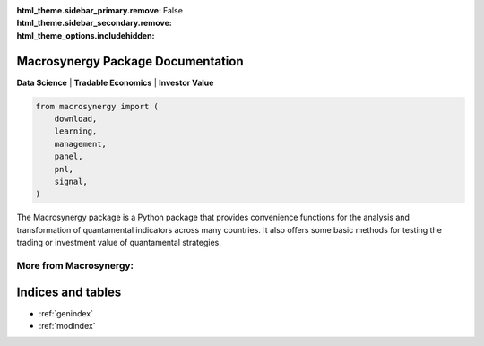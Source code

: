 :html_theme.sidebar_primary.remove:
:html_theme.sidebar_secondary.remove:
:html_theme_options.includehidden: False

Macrosynergy Package Documentation
========================================
**Data Science** | **Tradable Economics** | **Investor Value**

.. code:: python

   from macrosynergy import (
       download,
       learning,
       management,
       panel,
       pnl,
       signal,
   )

The Macrosynergy package is a Python package that provides convenience
functions for the analysis and transformation of quantamental indicators
across many countries. It also offers some basic methods for testing the
trading or investment value of quantamental strategies.


.. grid:: 4

   .. grid-item-card:: Context
      :link: 00_index
      :link-type: ref

   .. grid-item-card:: Getting Started
      :link: 02_installation
      :link-type: ref

   .. grid-item-card:: Package Documentation
      :link: 07_package_docs
      :link-type: ref

   .. grid-item-card:: User Guide as a Jupyter Notebook
      :link: https://academy.macrosynergy.com/academy/Introductions/Introduction%20to%20Macrosynergy%20package/_build/html/Introduction%20to%20Macrosynergy%20package.php

.. grid:: 4

   .. grid-item-card:: Macrosynergy Academy
      :link: https://academy.macrosynergy.com


   .. grid-item-card:: Examples and Tutorials
      

   .. grid-item-card:: Block 7
      Content for block 7.

   

More from Macrosynergy:
.......................
.. card:: Macrosynergy Research
    :link: https://research.macrosynergy.com/

    Macrosynergy Research (formerly Systemic Risk and Systematic Value) 
    is a free educational site dedicated to responsible macro trading strategies. 

.. card:: Macrosynergy Academy
    :link: https://academy.macrosynergy.com/

    Macrosynergy's Academy explains all the basics and provides helpful resources 
    to produce strategies and backtests quickly and cost-efficiently.


Indices and tables
==================

* :ref:`genindex`
* :ref:`modindex`
